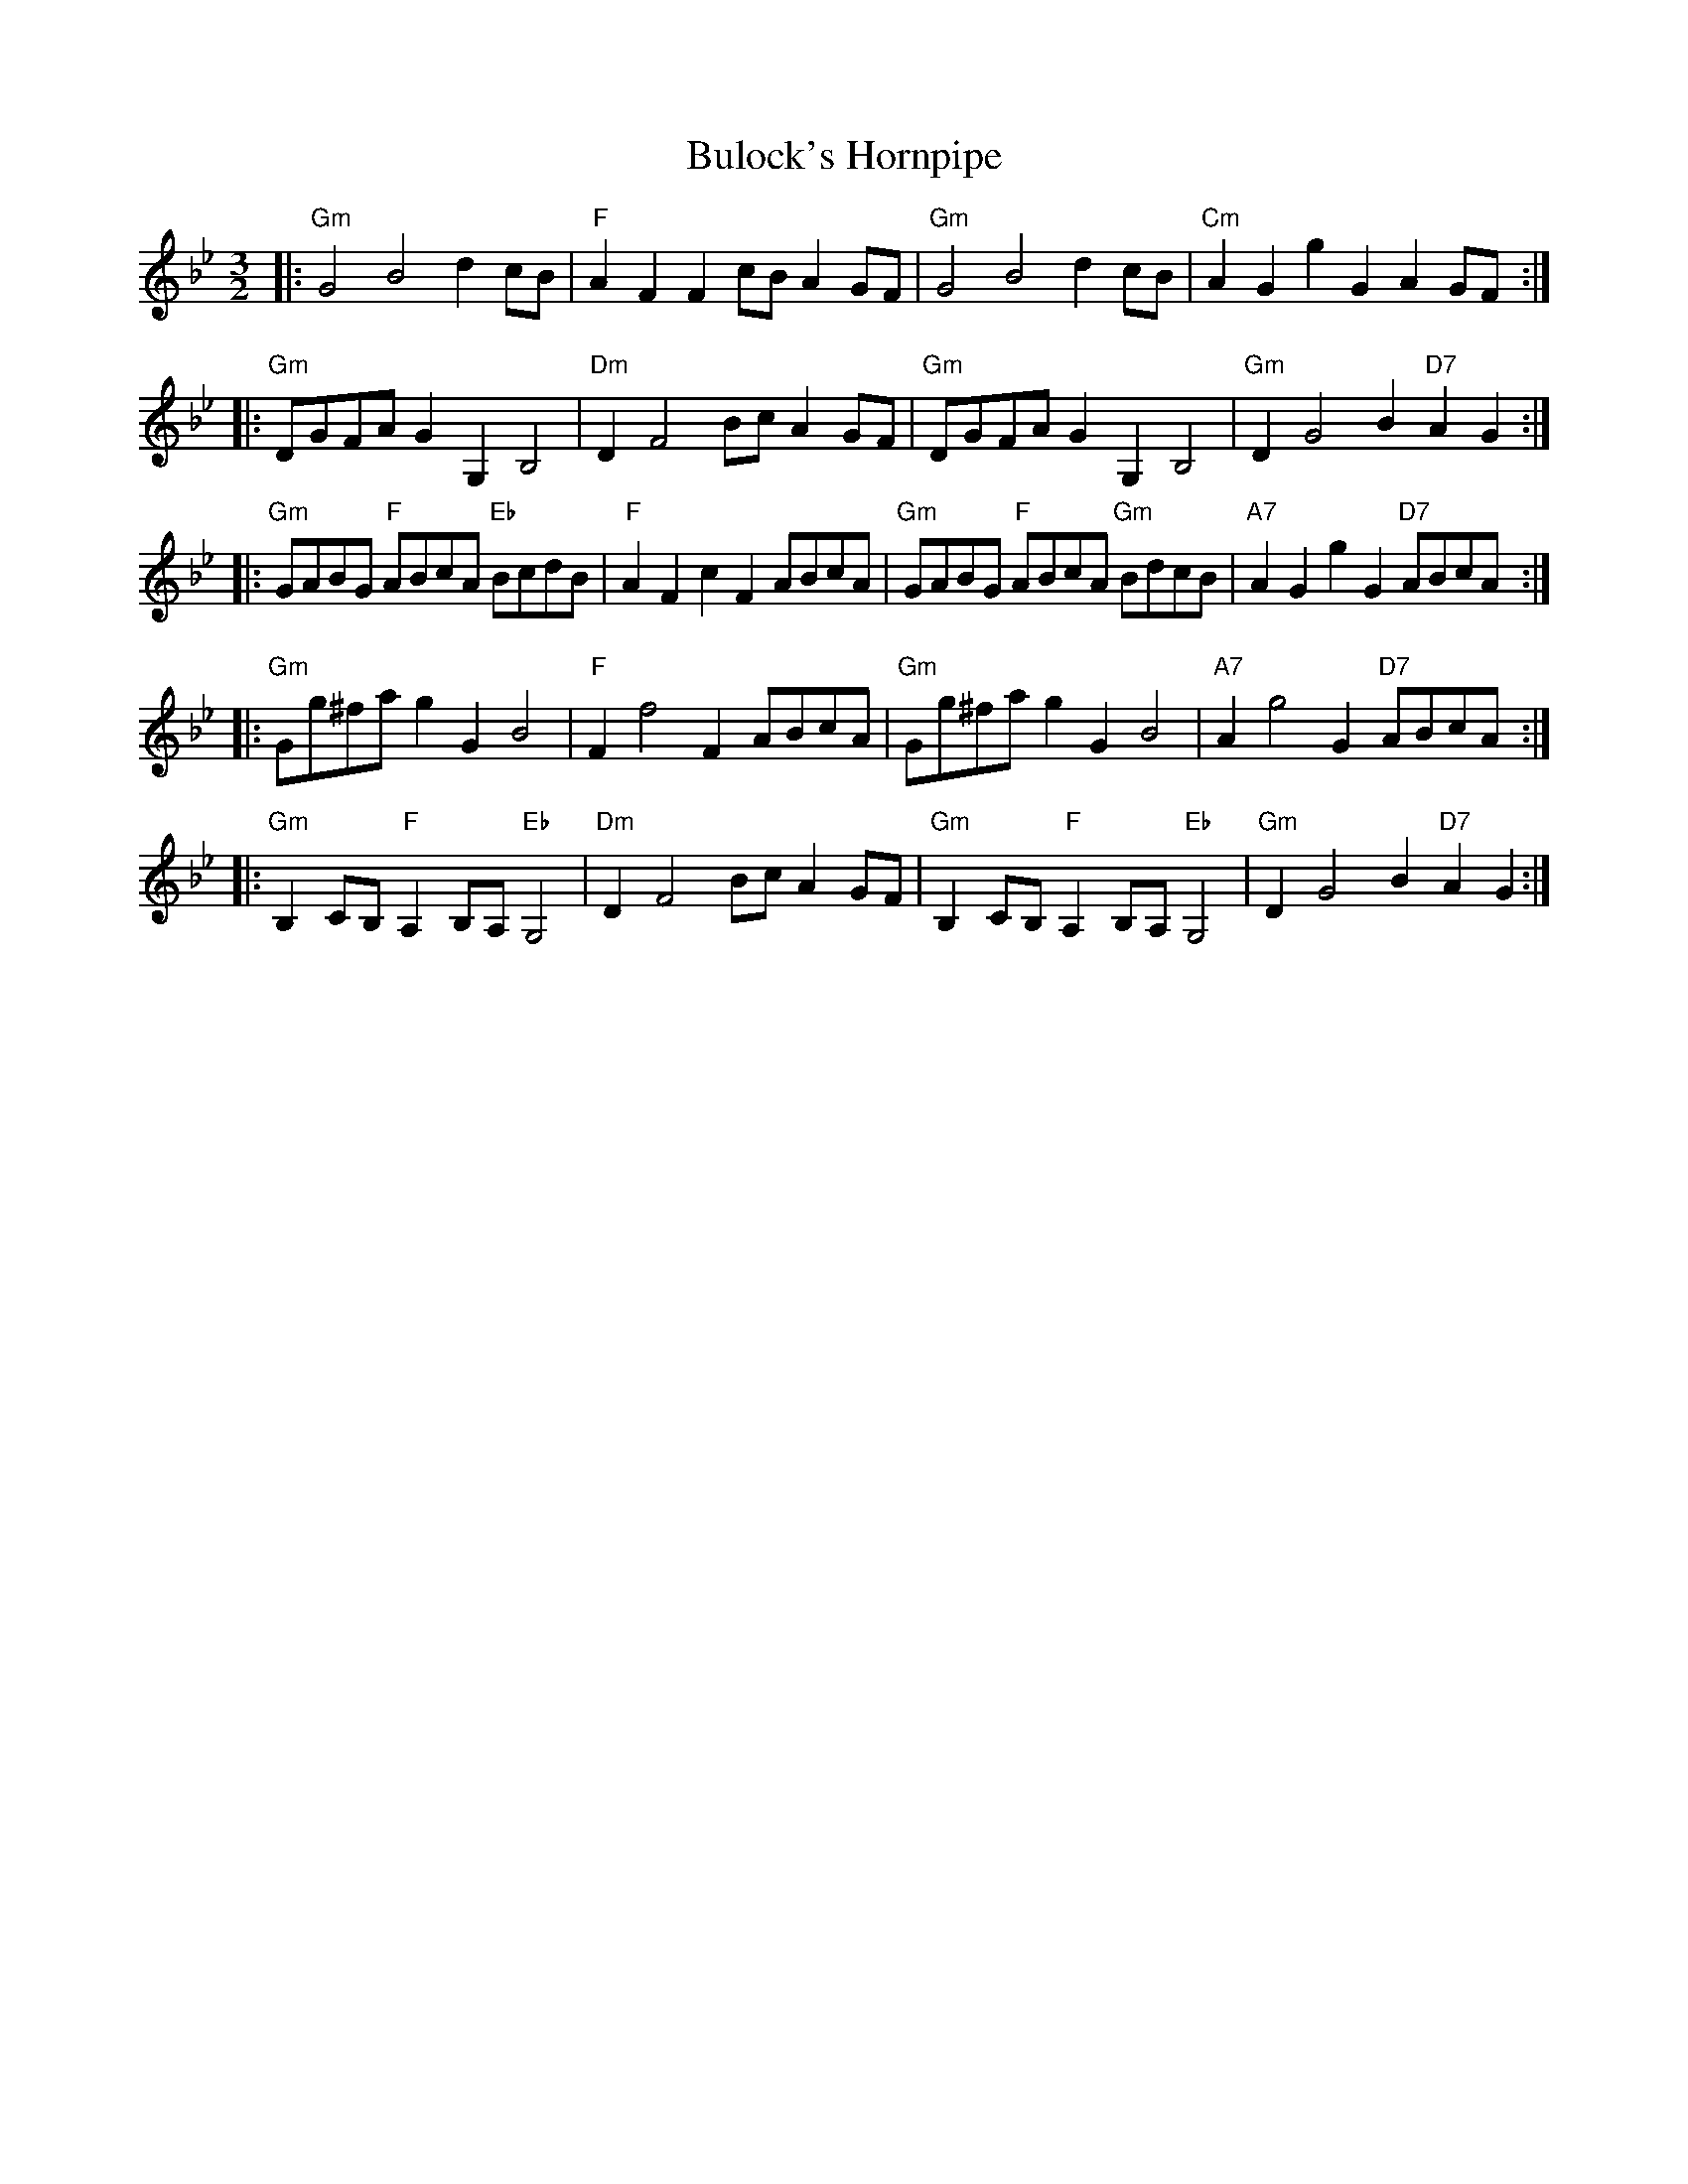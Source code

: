 X: 5433
T: Bulock's Hornpipe
R: three-two
M: 3/2
K: Gminor
|:"Gm"G4 B4 d2 cB|"F"A2F2F2 cB A2 GF|"Gm"G4 B4 d2 cB|"Cm"A2G2 g2G2 A2 GF:|
|:"Gm"DGFA G2 G,2 B,4|"Dm"D2 F4 Bc A2 GF|"Gm"DGFA G2 G,2 B,4|"Gm"D2 G4 B2 "D7"A2G2:|
|:"Gm"GABG "F"ABcA "Eb"BcdB|"F"A2F2 c2 F2 ABcA|"Gm"GABG "F"ABcA "Gm"BdcB|"A7"A2G2 g2G2 "D7"ABcA:|
|:"Gm"Gg^fa g2G2 B4|"F"F2 f4 F2 ABcA|"Gm"Gg^fa g2G2 B4|"A7"A2 g4 G2 "D7"ABcA:|
|:"Gm"B,2 CB, "F"A,2 B,A, "Eb"G,4|"Dm"D2 F4 Bc A2 GF|"Gm"B,2 CB, "F"A,2 B,A, "Eb"G,4|"Gm"D2 G4 B2 "D7"A2G2:|

